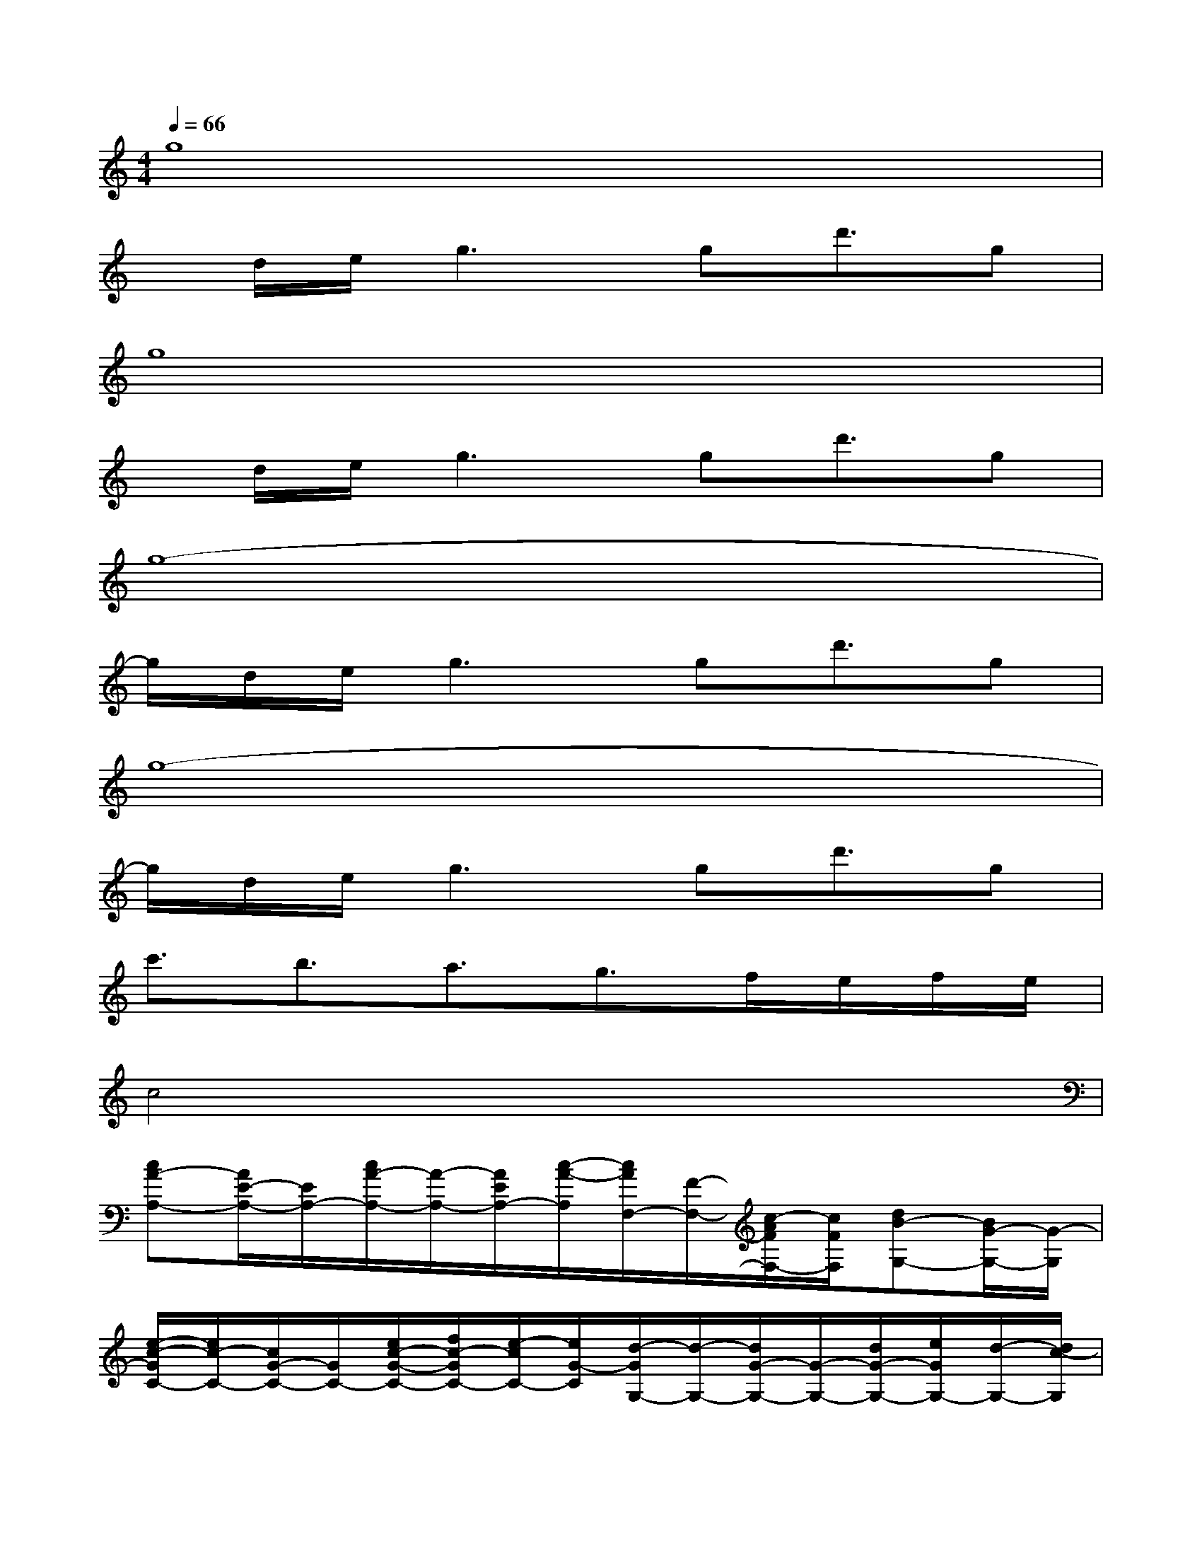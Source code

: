 X:1
T:
M:4/4
L:1/8
Q:1/4=66
K:C%0sharps
V:1
g8|
x/2d/2e/2g2>g2d'3/2g|
g8|
x/2d/2e/2g2>g2d'3/2g|
g8-|
g/2d/2e/2g2>g2d'3/2g|
g8-|
g/2d/2e/2g2>g2d'3/2g|
c'3/2b3/2a3/2g3/2f/2e/2f/2e/2|
c4x4|
[cA-A,-][A/2E/2-A,/2-][E/2A,/2-][c/2A/2-A,/2-][A/2-A,/2-][A/2E/2A,/2-][c/2-A/2-A,/2][c/2A/2F,/2-][F/2-F,/2-][c/2-A/2F/2F,/2-][c/2F/2F,/2][dB-G,-][B/2G/2-G,/2-][G/2-G,/2]|
[e/2-c/2-G/2C/2-][e/2c/2-C/2-][c/2G/2-C/2-][G/2C/2-][e/2c/2-G/2-C/2-][f/2c/2-G/2C/2-][e/2-c/2C/2-][e/2G/2-C/2][d/2-G/2G,/2-][d/2-G,/2-][d/2G/2-G,/2-][G/2-G,/2-][d/2G/2-G,/2-][e/2G/2G,/2-][d/2-G,/2-][d/2c/2-G,/2]|
[c/2-A/2A,/2-][c/2-A,/2-][c/2A/2-A,/2-][dAA,-][eA,-][A/2A,/2][c/2-A/2F,/2-][c/2F,/2-][A/2F,/2-][B/2-F,/2][B/2G,/2-][A/2G,/2-]G,|
[e/2-c/2-G/2C/2-][e/2c/2-C/2-][c/2G/2-C/2-][G/2-C/2-][g/2-c/2-G/2C/2-][g/2c/2-C/2-][c/2-C/2-][c/2G/2C/2-][g/2-C/2][g/2B,/2-][G/2B,/2-][d'3/2B,3/2-][gB,]|
[c'3/2A,3/2-][b3/2A,3/2-][a-A,][a/2F,/2-][g3/2F,3/2][fG,-][e/2G,/2-]G,/2|
C-[G/2C/2-][c/2G/2C/2-][e/2c/2-G/2-C/2-][f/2c/2-G/2C/2-][e/2c/2-C/2-][c/2G/2-C/2][d/2-B/2-G/2G,/2-][d/2B/2-G,/2-][B/2G,/2-][G/2G,/2-][d/2B/2-G/2-G,/2-][e/2B/2G/2G,/2-][d/2G,/2-][A/2G,/2]